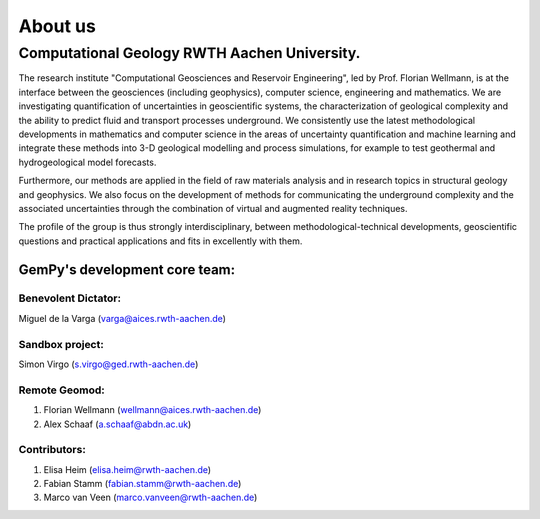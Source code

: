 About us
========

Computational Geology RWTH Aachen University.
#############################################

The research  institute "Computational Geosciences and Reservoir Engineering", led by Prof. Florian Wellmann, is at the interface between the geosciences (including geophysics),
computer science, engineering and mathematics. We are investigating quantification of uncertainties in geoscientific systems,
the characterization of geological complexity and the ability to predict fluid and transport processes underground. We consistently use the
latest methodological developments in mathematics and computer science in the areas of uncertainty quantification and machine learning and
integrate these methods into 3-D geological modelling and process simulations, for example to test geothermal and hydrogeological model
forecasts.

Furthermore, our methods are applied in the field of raw materials analysis and in research topics in structural geology and
geophysics. We also focus on the development of methods for communicating the underground complexity and the associated uncertainties
through the combination of virtual and augmented reality techniques.

The profile of the group is thus strongly interdisciplinary, between methodological-technical developments,
geoscientific questions and practical applications and fits in excellently with them.

.. image:: ./images/institute.JPG
    :width: 59%


GemPy's development core team:
^^^^^^^^^^^^^^^^^^^^^^^^^^^^^^
Benevolent Dictator:
******************************
Miguel de la Varga (varga@aices.rwth-aachen.de)

Sandbox project:
*****************
Simon Virgo (s.virgo@ged.rwth-aachen.de)

Remote Geomod:
**************
1. Florian Wellmann (wellmann@aices.rwth-aachen.de)
2. Alex Schaaf (a.schaaf@abdn.ac.uk)

Contributors:
*************
1. Elisa Heim (elisa.heim@rwth-aachen.de)
2. Fabian Stamm (fabian.stamm@rwth-aachen.de)
3. Marco van Veen (marco.vanveen@rwth-aachen.de)